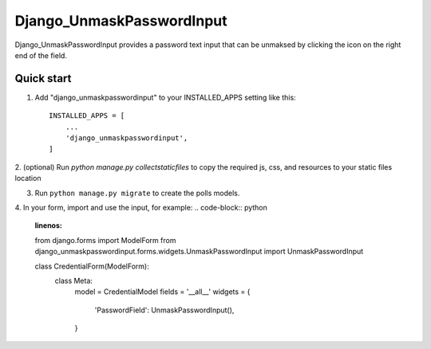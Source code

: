=====
Django_UnmaskPasswordInput
=====

Django_UnmaskPasswordInput provides a password text input that can be unmaksed
by clicking the icon on the right end of the field.


Quick start
-----------

1. Add "django_unmaskpasswordinput" to your INSTALLED_APPS setting like this::

    INSTALLED_APPS = [
        ...
        'django_unmaskpasswordinput',
    ]

2. (optional) Run `python manage.py collectstaticfiles` to copy the required js, css, and resources
to your static files location

3. Run ``python manage.py migrate`` to create the polls models.

4. In your form, import and use the input, for example:
.. code-block:: python
    :linenos:
    
    from django.forms import ModelForm
    from django_unmaskpasswordinput.forms.widgets.UnmaskPasswordInput import UnmaskPasswordInput

    class CredentialForm(ModelForm):
        class Meta:
            model = CredentialModel
            fields = '__all__'
            widgets = {
                'PasswordField': UnmaskPasswordInput(),
            }

